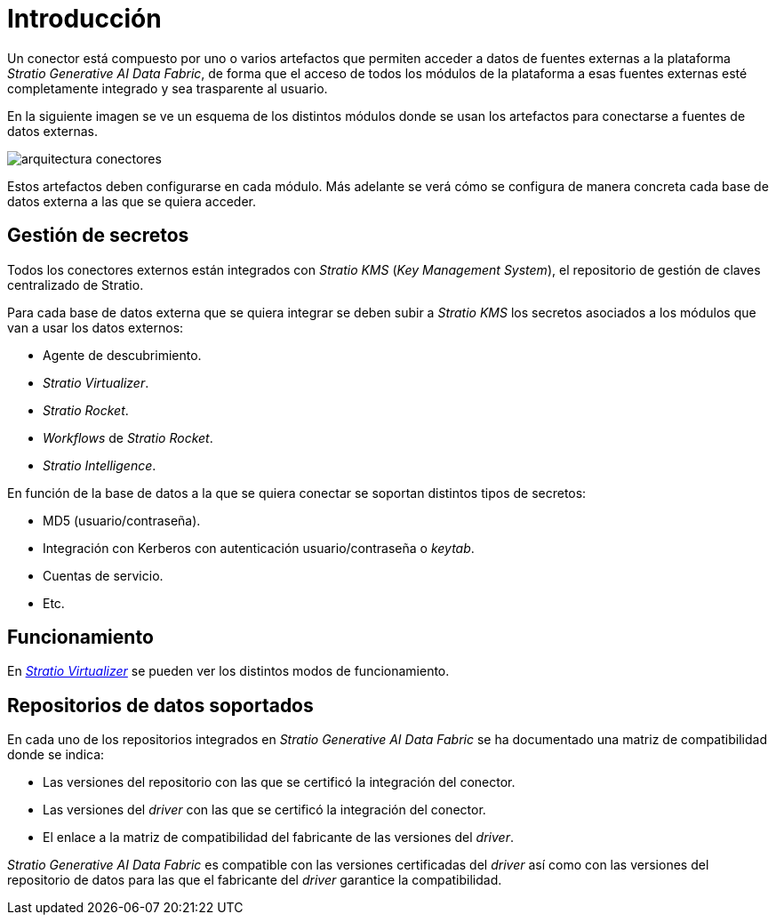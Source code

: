 = Introducción

Un conector está compuesto por uno o varios artefactos que permiten acceder a datos de fuentes externas a la plataforma _Stratio Generative AI Data Fabric_, de forma que el acceso de todos los módulos de la plataforma a esas fuentes externas esté completamente integrado y sea trasparente al usuario.

En la siguiente imagen se ve un esquema de los distintos módulos donde se usan los artefactos para conectarse a fuentes de datos externas.

image::arquitectura-conectores.png[]

Estos artefactos deben configurarse en cada módulo. Más adelante se verá cómo se configura de manera concreta cada base de datos externa a las que se quiera acceder.

== Gestión de secretos

Todos los conectores externos están integrados con _Stratio KMS_ (_Key Management System_), el repositorio de gestión de claves centralizado de Stratio.

Para cada base de datos externa que se quiera integrar se deben subir a _Stratio KMS_ los secretos asociados a los módulos que van a usar los datos externos:

* Agente de descubrimiento.
* _Stratio Virtualizer_.
* _Stratio Rocket_.
* _Workflows_ de _Stratio Rocket_.
* _Stratio Intelligence_.

En función de la base de datos a la que se quiera conectar se soportan distintos tipos de secretos:

* MD5 (usuario/contraseña).
* Integración con Kerberos con autenticación usuario/contraseña o _keytab_.
* Cuentas de servicio.
* Etc.

== Funcionamiento

En xref:stratio-virtualizer:architecture:features.adoc#_acceso_nativo_a_los_almacenes_de_datos[__Stratio Virtualizer__] se pueden ver los distintos modos de funcionamiento.

== Repositorios de datos soportados

En cada uno de los repositorios integrados en _Stratio Generative AI Data Fabric_ se ha documentado una matriz de compatibilidad donde se indica:

* Las versiones del repositorio con las que se certificó la integración del conector.
* Las versiones del _driver_ con las que se certificó la integración del conector.
* El enlace a la matriz de compatibilidad del fabricante de las versiones del _driver_.

_Stratio Generative AI Data Fabric_ es compatible con las versiones certificadas del _driver_ así como con las versiones del repositorio de datos para las que el fabricante del _driver_ garantice la compatibilidad.
